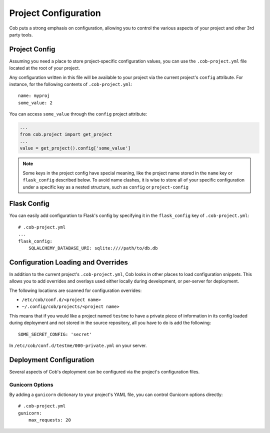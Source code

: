 Project Configuration
=====================

Cob puts a strong emphasis on configuration, allowing you to control the various aspects of your project and other 3rd party tools.

Project Config
--------------

Assuming you need a place to store project-specific configuration values, you can use the ``.cob-project.yml`` file located at the root of your project.

Any configuration written in this file will be available to your project via the current project's ``config`` attribute. For instance, for the following contents of ``.cob-project.yml``::

  name: myproj
  some_value: 2

You can access ``some_value`` through the ``config`` project attribute:

.. code-block:: python

  ...
  from cob.project import get_project
  ...
  value = get_project().config['some_value']

.. note:: Some keys in the project config have special meaning, like the project name stored in the ``name`` key or ``flask_config`` described below. To avoid name clashes, it is wise to store all of your specific configuration under a specific key as a nested structure, such as ``config`` or ``project-config``


Flask Config
------------

You can easily add configuration to Flask's config by specifying it in the ``flask_config`` key of ``.cob-project.yml``::

  # .cob-project.yml
  ...
  flask_config:
      SQLALCHEMY_DATABASE_URI: sqlite:////path/to/db.db

Configuration Loading and Overrides
-----------------------------------

In addition to the current project's ``.cob-project.yml``, Cob looks in other places to load
configuration snippets. This allows you to add overrides and overlays used either locally during
development, or per-server for deployment.

The following locations are scanned for configuration overrides:

* ``/etc/cob/conf.d/<project name>``
* ``~/.config/cob/projects/<project name>``

This means that if you would like a project named ``testme`` to have a private piece of information
in its config loaded during deployment and not stored in the source repository, all you have to do
is add the following::

  SOME_SECRET_CONFIG: 'secret'

In ``/etc/cob/conf.d/testme/000-private.yml`` on your server.

Deployment Configuration
------------------------

Several aspects of Cob's deployment can be configured via the project's configuration files.

Gunicorn Options
~~~~~~~~~~~~~~~~

By adding a ``gunicorn`` dictionary to your project's YAML file, you can control Gunicorn options directly::

  # .cob-project.yml
  gunicorn:
      max_requests: 20
